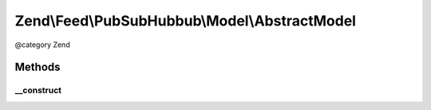.. /Feed/PubSubHubbub/Model/AbstractModel.php generated using docpx on 01/15/13 05:29pm


Zend\\Feed\\PubSubHubbub\\Model\\AbstractModel
**********************************************


@category   Zend



Methods
=======

__construct
-----------

.. function:: __construct([$tableGateway = false])


    Constructor

    :param null|TableGatewayInterface $tableGateway: 





